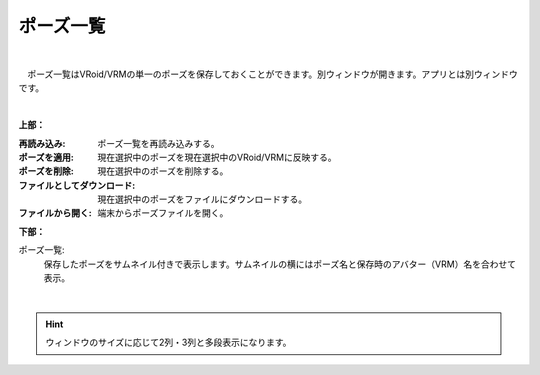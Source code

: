 .. index:: ポーズ一覧（画面の構成）

####################################
ポーズ一覧
####################################

.. image:: ../img/screen_pose.png
    :align: center

|

　ポーズ一覧はVRoid/VRMの単一のポーズを保存しておくことができます。別ウィンドウが開きます。アプリとは別ウィンドウです。

|

**上部：**

:再読み込み:
    ポーズ一覧を再読み込みする。
:ポーズを適用:
    現在選択中のポーズを現在選択中のVRoid/VRMに反映する。
:ポーズを削除:
    現在選択中のポーズを削除する。
:ファイルとしてダウンロード:
    現在選択中のポーズをファイルにダウンロードする。
:ファイルから開く:
    端末からポーズファイルを開く。


**下部：**

ポーズ一覧:
    保存したポーズをサムネイル付きで表示します。サムネイルの横にはポーズ名と保存時のアバター（VRM）名を合わせて表示。

|

.. hint::
    ウィンドウのサイズに応じて2列・3列と多段表示になります。

